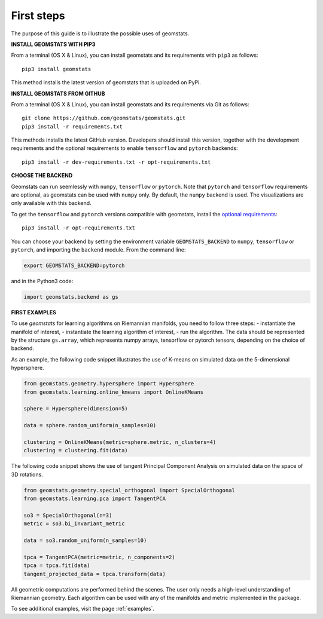 .. _first_steps:

===========
First steps
===========

The purpose of this guide is to illustrate the possible uses of geomstats.

**INSTALL GEOMSTATS WITH PIP3**

From a terminal (OS X & Linux), you can install geomstats and its requirements with ``pip3`` as follows::

    pip3 install geomstats

This method installs the latest version of geomstats that is uploaded on PyPi.

**INSTALL GEOMSTATS FROM GITHUB**

From a terminal (OS X & Linux), you can install geomstats and its requirements via Git as follows::

    git clone https://github.com/geomstats/geomstats.git
    pip3 install -r requirements.txt

This methods installs the latest GitHub version. Developers should install this version, together with the development requirements and the optional requirements to enable ``tensorflow`` and ``pytorch`` backends::

    pip3 install -r dev-requirements.txt -r opt-requirements.txt

**CHOOSE THE BACKEND**

Geomstats can run seemlessly with ``numpy``, ``tensorflow`` or ``pytorch``. Note that ``pytorch`` and ``tensorflow`` requirements are optional, as geomstats can be used with ``numpy`` only. By default, the ``numpy`` backend is used. The visualizations are only available with this backend.

To get the ``tensorflow`` and ``pytorch`` versions compatible with geomstats, install the `optional requirements <https://github.com/geomstats/geomstats/blob/master/opt-requirements.txt>`_::

    pip3 install -r opt-requirements.txt

You can choose your backend by setting the environment variable ``GEOMSTATS_BACKEND`` to ``numpy``, ``tensorflow`` or ``pytorch``, and importing the ``backend`` module. From the command line:

.. code-block:: bash

    export GEOMSTATS_BACKEND=pytorch

and in the Python3 code:

.. code-block:: python

    import geomstats.backend as gs


**FIRST EXAMPLES**

To use `geomstats` for learning
algorithms on Riemannian manifolds, you need to follow three steps:
- instantiate the manifold of interest,
- instantiate the learning algorithm of interest,
- run the algorithm.
The data should be represented by the structure ``gs.array``, which represents numpy arrays, tensorflow or pytorch tensors, depending on the choice of backend.

As an example, the following code snippet illustrates the use of K-means
on simulated data on the 5-dimensional hypersphere.

.. code-block:: python

    from geomstats.geometry.hypersphere import Hypersphere
    from geomstats.learning.online_kmeans import OnlineKMeans

    sphere = Hypersphere(dimension=5)

    data = sphere.random_uniform(n_samples=10)

    clustering = OnlineKMeans(metric=sphere.metric, n_clusters=4)
    clustering = clustering.fit(data)

The following code snippet shows the use of tangent Principal Component Analysis on simulated data on the
space of 3D rotations.

.. code-block:: python

    from geomstats.geometry.special_orthogonal import SpecialOrthogonal
    from geomstats.learning.pca import TangentPCA

    so3 = SpecialOrthogonal(n=3)
    metric = so3.bi_invariant_metric

    data = so3.random_uniform(n_samples=10)

    tpca = TangentPCA(metric=metric, n_components=2)
    tpca = tpca.fit(data)
    tangent_projected_data = tpca.transform(data)

All geometric computations are performed behind the scenes.
The user only needs a high-level understanding of Riemannian geometry.
Each algorithm can be used with any of the manifolds and metric
implemented in the package.

To see additional examples, visit the page :ref:`examples`.
